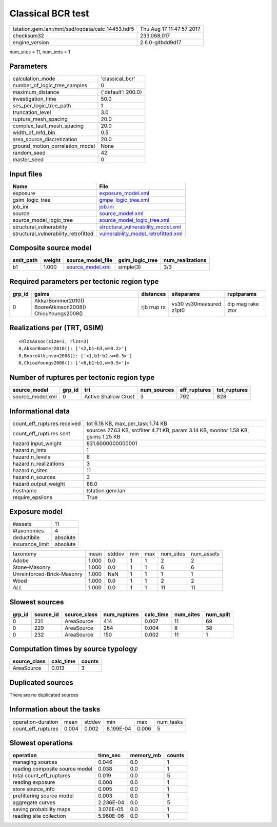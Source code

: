 Classical BCR test
==================

================================================ ========================
tstation.gem.lan:/mnt/ssd/oqdata/calc_14453.hdf5 Thu Aug 17 11:47:57 2017
checksum32                                       233,068,017             
engine_version                                   2.6.0-gitbdd9d17        
================================================ ========================

num_sites = 11, num_imts = 1

Parameters
----------
=============================== ==================
calculation_mode                'classical_bcr'   
number_of_logic_tree_samples    0                 
maximum_distance                {'default': 200.0}
investigation_time              50.0              
ses_per_logic_tree_path         1                 
truncation_level                3.0               
rupture_mesh_spacing            20.0              
complex_fault_mesh_spacing      20.0              
width_of_mfd_bin                0.5               
area_source_discretization      20.0              
ground_motion_correlation_model None              
random_seed                     42                
master_seed                     0                 
=============================== ==================

Input files
-----------
==================================== ============================================================================
Name                                 File                                                                        
==================================== ============================================================================
exposure                             `exposure_model.xml <exposure_model.xml>`_                                  
gsim_logic_tree                      `gmpe_logic_tree.xml <gmpe_logic_tree.xml>`_                                
job_ini                              `job.ini <job.ini>`_                                                        
source                               `source_model.xml <source_model.xml>`_                                      
source_model_logic_tree              `source_model_logic_tree.xml <source_model_logic_tree.xml>`_                
structural_vulnerability             `structural_vulnerability_model.xml <structural_vulnerability_model.xml>`_  
structural_vulnerability_retrofitted `vulnerability_model_retrofitted.xml <vulnerability_model_retrofitted.xml>`_
==================================== ============================================================================

Composite source model
----------------------
========= ====== ====================================== =============== ================
smlt_path weight source_model_file                      gsim_logic_tree num_realizations
========= ====== ====================================== =============== ================
b1        1.000  `source_model.xml <source_model.xml>`_ simple(3)       3/3             
========= ====== ====================================== =============== ================

Required parameters per tectonic region type
--------------------------------------------
====== ======================================================= =========== ======================= =================
grp_id gsims                                                   distances   siteparams              ruptparams       
====== ======================================================= =========== ======================= =================
0      AkkarBommer2010() BooreAtkinson2008() ChiouYoungs2008() rjb rrup rx vs30 vs30measured z1pt0 dip mag rake ztor
====== ======================================================= =========== ======================= =================

Realizations per (TRT, GSIM)
----------------------------

::

  <RlzsAssoc(size=3, rlzs=3)
  0,AkkarBommer2010(): ['<2,b1~b3,w=0.2>']
  0,BooreAtkinson2008(): ['<1,b1~b2,w=0.3>']
  0,ChiouYoungs2008(): ['<0,b1~b1,w=0.5>']>

Number of ruptures per tectonic region type
-------------------------------------------
================ ====== ==================== =========== ============ ============
source_model     grp_id trt                  num_sources eff_ruptures tot_ruptures
================ ====== ==================== =========== ============ ============
source_model.xml 0      Active Shallow Crust 3           792          828         
================ ====== ==================== =========== ============ ============

Informational data
------------------
============================== ==================================================================================
count_eff_ruptures.received    tot 6.16 KB, max_per_task 1.74 KB                                                 
count_eff_ruptures.sent        sources 27.63 KB, srcfilter 4.71 KB, param 3.14 KB, monitor 1.58 KB, gsims 1.25 KB
hazard.input_weight            831.6000000000001                                                                 
hazard.n_imts                  1                                                                                 
hazard.n_levels                8                                                                                 
hazard.n_realizations          3                                                                                 
hazard.n_sites                 11                                                                                
hazard.n_sources               3                                                                                 
hazard.output_weight           88.0                                                                              
hostname                       tstation.gem.lan                                                                  
require_epsilons               True                                                                              
============================== ==================================================================================

Exposure model
--------------
=============== ========
#assets         11      
#taxonomies     4       
deductibile     absolute
insurance_limit absolute
=============== ========

========================== ===== ====== === === ========= ==========
taxonomy                   mean  stddev min max num_sites num_assets
Adobe                      1.000 0.0    1   1   2         2         
Stone-Masonry              1.000 0.0    1   1   6         6         
Unreinforced-Brick-Masonry 1.000 NaN    1   1   1         1         
Wood                       1.000 0.0    1   1   2         2         
*ALL*                      1.000 0.0    1   1   11        11        
========================== ===== ====== === === ========= ==========

Slowest sources
---------------
====== ========= ============ ============ ========= ========= =========
grp_id source_id source_class num_ruptures calc_time num_sites num_split
====== ========= ============ ============ ========= ========= =========
0      231       AreaSource   414          0.007     11        69       
0      229       AreaSource   264          0.004     8         38       
0      232       AreaSource   150          0.002     11        1        
====== ========= ============ ============ ========= ========= =========

Computation times by source typology
------------------------------------
============ ========= ======
source_class calc_time counts
============ ========= ======
AreaSource   0.013     3     
============ ========= ======

Duplicated sources
------------------
There are no duplicated sources

Information about the tasks
---------------------------
================== ===== ====== ========= ===== =========
operation-duration mean  stddev min       max   num_tasks
count_eff_ruptures 0.004 0.002  8.199E-04 0.006 5        
================== ===== ====== ========= ===== =========

Slowest operations
------------------
============================== ========= ========= ======
operation                      time_sec  memory_mb counts
============================== ========= ========= ======
managing sources               0.046     0.0       1     
reading composite source model 0.038     0.0       1     
total count_eff_ruptures       0.019     0.0       5     
reading exposure               0.008     0.0       1     
store source_info              0.005     0.0       1     
prefiltering source model      0.003     0.0       1     
aggregate curves               2.236E-04 0.0       5     
saving probability maps        3.076E-05 0.0       1     
reading site collection        5.960E-06 0.0       1     
============================== ========= ========= ======